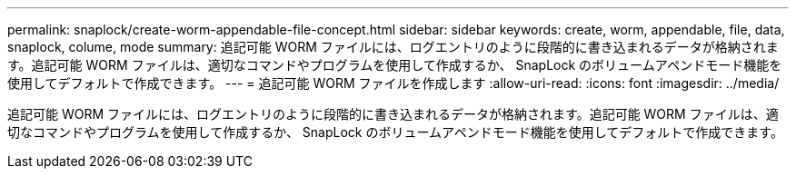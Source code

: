 ---
permalink: snaplock/create-worm-appendable-file-concept.html 
sidebar: sidebar 
keywords: create, worm, appendable, file, data, snaplock, colume, mode 
summary: 追記可能 WORM ファイルには、ログエントリのように段階的に書き込まれるデータが格納されます。追記可能 WORM ファイルは、適切なコマンドやプログラムを使用して作成するか、 SnapLock のボリュームアペンドモード機能を使用してデフォルトで作成できます。 
---
= 追記可能 WORM ファイルを作成します
:allow-uri-read: 
:icons: font
:imagesdir: ../media/


[role="lead"]
追記可能 WORM ファイルには、ログエントリのように段階的に書き込まれるデータが格納されます。追記可能 WORM ファイルは、適切なコマンドやプログラムを使用して作成するか、 SnapLock のボリュームアペンドモード機能を使用してデフォルトで作成できます。
